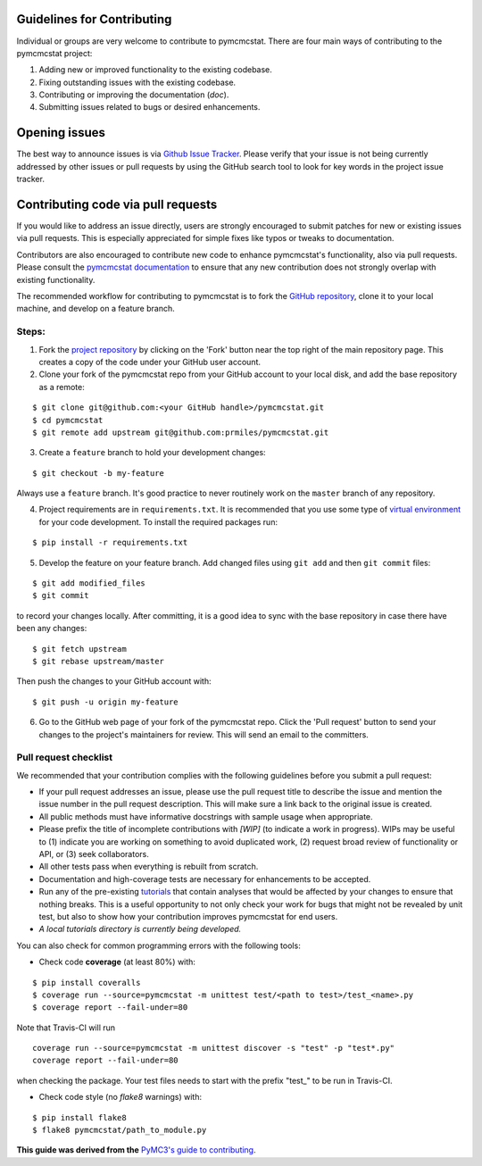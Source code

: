 Guidelines for Contributing
===========================

Individual or groups are very welcome to contribute to pymcmcstat.  There are four main ways of contributing to the pymcmcstat project:

1. Adding new or improved functionality to the existing codebase.
2. Fixing outstanding issues with the existing codebase.
3. Contributing or improving the documentation (`doc`).
4. Submitting issues related to bugs or desired enhancements.

Opening issues
==============

The best way to announce issues is via `Github Issue Tracker <https://github.com/prmiles/pymcmcstat/issues>`_.  Please verify that your issue is not being currently addressed by other issues or pull requests by using the GitHub search tool to look for key words in the project issue tracker.

Contributing code via pull requests
===================================

If you would like to address an issue directly, users are strongly encouraged to submit patches for new or existing issues via pull requests.  This is especially appreciated for simple fixes like typos or tweaks to documentation.

Contributors are also encouraged to contribute new code to enhance pymcmcstat's functionality, also via pull requests. Please consult the `pymcmcstat documentation <https://pymcmcstat.readthedocs.io/>`_ to ensure that any new contribution does not strongly overlap with existing functionality.

The recommended workflow for contributing to pymcmcstat is to fork the `GitHub repository <https://github.com/prmiles/pymcmcstat>`_, clone it to your local machine, and develop on a feature branch.

Steps:
------

1. Fork the `project repository <https://github.com/prmiles/pymcmcstat>`_ by clicking on the 'Fork' button near the top right of the main repository page. This creates a copy of the code under your GitHub user account.

2. Clone your fork of the pymcmcstat repo from your GitHub account to your local disk, and add the base repository as a remote:

::

   $ git clone git@github.com:<your GitHub handle>/pymcmcstat.git
   $ cd pymcmcstat
   $ git remote add upstream git@github.com:prmiles/pymcmcstat.git

3. Create a ``feature`` branch to hold your development changes:

::

   $ git checkout -b my-feature

Always use a ``feature`` branch. It's good practice to never routinely work on the ``master`` branch of any repository.

4. Project requirements are in ``requirements.txt``. It is recommended that you use some type of `virtual environment <https://docs.python.org/3/tutorial/venv.html>`_ for your code development.  To install the required packages run:

::

   $ pip install -r requirements.txt

5. Develop the feature on your feature branch. Add changed files using ``git add`` and then ``git commit`` files:

::

   $ git add modified_files
   $ git commit
   
to record your changes locally. After committing, it is a good idea to sync with the base repository in case there have been any changes:

::

   $ git fetch upstream
   $ git rebase upstream/master

Then push the changes to your GitHub account with:

::

   $ git push -u origin my-feature

6. Go to the GitHub web page of your fork of the pymcmcstat repo. Click the 'Pull request' button to send your changes to the project's maintainers for review. This will send an email to the committers.

Pull request checklist
----------------------

We recommended that your contribution complies with the following guidelines before you submit a pull request:

*  If your pull request addresses an issue, please use the pull request title to describe the issue and mention the issue number in the pull request description. This will make sure a link back to the original issue is created.

*  All public methods must have informative docstrings with sample usage when appropriate.

*  Please prefix the title of incomplete contributions with `[WIP]` (to indicate a work in progress). WIPs may be useful to (1) indicate you are working on something to avoid duplicated work, (2) request broad review of functionality or API, or (3) seek collaborators.

*  All other tests pass when everything is rebuilt from scratch.

* Documentation and high-coverage tests are necessary for enhancements to be accepted.

* Run any of the pre-existing `tutorials <https://github.com/prmiles/notebooks/blob/master/pymcmcstat/index.ipynb>`_ that contain analyses that would be affected by your changes to ensure that nothing breaks. This is a useful opportunity to not only check your work for bugs that might not be revealed by unit test, but also to show how your contribution improves pymcmcstat for end users.

* *A local tutorials directory is currently being developed.*

You can also check for common programming errors with the following
tools:

* Check code **coverage** (at least 80%) with:

::

  $ pip install coveralls
  $ coverage run --source=pymcmcstat -m unittest test/<path to test>/test_<name>.py
  $ coverage report --fail-under=80

Note that Travis-CI will run

::

  coverage run --source=pymcmcstat -m unittest discover -s "test" -p "test*.py"
  coverage report --fail-under=80

when checking the package.  Your test files needs to start with the prefix "test\_" to be run in Travis-CI.

* Check code style (no `flake8` warnings) with:

::

  $ pip install flake8
  $ flake8 pymcmcstat/path_to_module.py
  
**This guide was derived from the** `PyMC3's guide to contributing <https://github.com/pymc-devs/pymc3/blob/master/CONTRIBUTING.md>`_.
